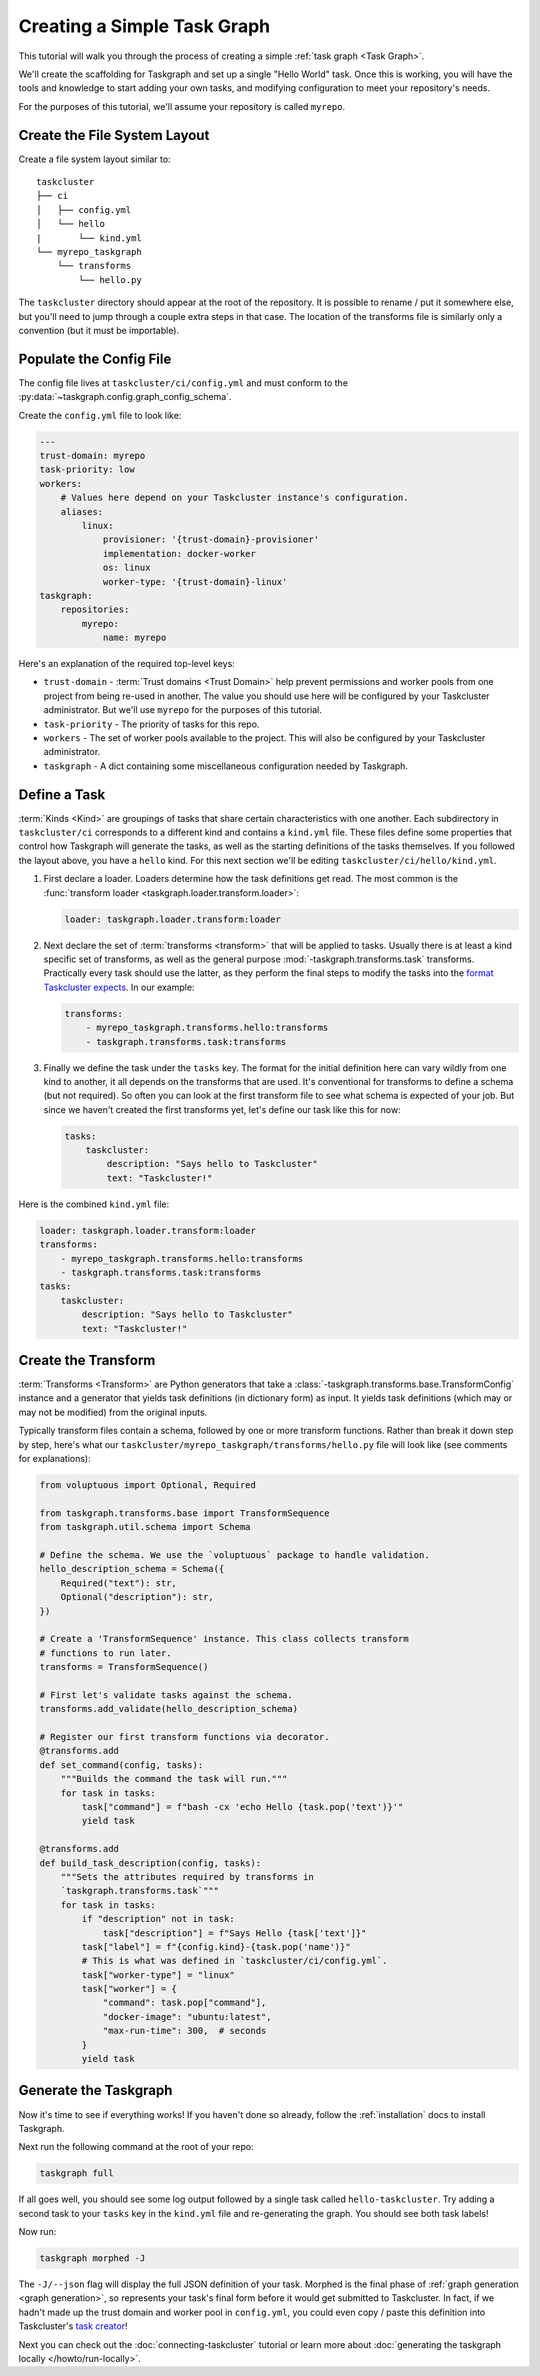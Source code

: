 Creating a Simple Task Graph
============================

This tutorial will walk you through the process of creating a simple :ref:`task
graph <Task Graph>`.

We'll create the scaffolding for Taskgraph and set up a single "Hello World"
task. Once this is working, you will have the tools and knowledge to start
adding your own tasks, and modifying configuration to meet your repository's
needs.

For the purposes of this tutorial, we'll assume your repository is called
``myrepo``.

Create the File System Layout
-----------------------------

Create a file system layout similar to:

::

   taskcluster
   ├── ci
   │   ├── config.yml
   │   └── hello
   |       └── kind.yml
   └── myrepo_taskgraph
       └── transforms
           └── hello.py

The ``taskcluster`` directory should appear at the root of the repository. It
is possible to rename / put it somewhere else, but you'll need to jump through
a couple extra steps in that case. The location of the transforms file is
similarly only a convention (but it must be importable).

Populate the Config File
------------------------

The config file lives at ``taskcluster/ci/config.yml`` and must conform to the
:py:data:`~taskgraph.config.graph_config_schema`.

Create the ``config.yml`` file to look like:

.. code-block:: yaml

   ---
   trust-domain: myrepo
   task-priority: low
   workers:
       # Values here depend on your Taskcluster instance's configuration.
       aliases:
           linux:
               provisioner: '{trust-domain}-provisioner'
               implementation: docker-worker
               os: linux
               worker-type: '{trust-domain}-linux'
   taskgraph:
       repositories:
           myrepo:
               name: myrepo

Here's an explanation of the required top-level keys:

* ``trust-domain`` - :term:`Trust domains <Trust Domain>` help prevent
  permissions and worker pools from one project from being re-used in another. The
  value you should use here will be configured by your Taskcluster administrator.
  But we'll use ``myrepo`` for the purposes of this tutorial.
* ``task-priority`` - The priority of tasks for this repo.
* ``workers`` - The set of worker pools available to the project. This will also
  be configured by your Taskcluster administrator.
* ``taskgraph`` - A dict containing some miscellaneous configuration needed by
  Taskgraph.


Define a Task
-------------

:term:`Kinds <Kind>` are groupings of tasks that share certain characteristics
with one another. Each subdirectory in ``taskcluster/ci`` corresponds to a
different kind and contains a ``kind.yml`` file. These files define some
properties that control how Taskgraph will generate the tasks, as well as the
starting definitions of the tasks themselves. If you followed the layout above,
you have a ``hello`` kind. For this next section we'll be editing
``taskcluster/ci/hello/kind.yml``.

#. First declare a loader. Loaders determine how the task definitions get read.
   The most common is the :func:`transform loader
   <taskgraph.loader.transform.loader>`:

   .. code-block:: yaml

    loader: taskgraph.loader.transform:loader

#. Next declare the set of :term:`transforms <transform>` that will be applied
   to tasks. Usually there is at least a kind specific set of transforms, as
   well as the general purpose :mod:`-taskgraph.transforms.task` transforms.
   Practically every task should use the latter, as they perform the final
   steps to modify the tasks into the `format Taskcluster expects`_. In our
   example:

   .. code-block:: yaml

    transforms:
        - myrepo_taskgraph.transforms.hello:transforms
        - taskgraph.transforms.task:transforms

#. Finally we define the task under the ``tasks`` key. The format for the
   initial definition here can vary wildly from one kind to another, it all
   depends on the transforms that are used. It's conventional for transforms to
   define a schema (but not required). So often you can look at the first
   transform file to see what schema is expected of your job. But since we
   haven't created the first transforms yet, let's define our task like this
   for now:

   .. code-block:: yaml

    tasks:
        taskcluster:
            description: "Says hello to Taskcluster"
            text: "Taskcluster!"

Here is the combined ``kind.yml`` file:

.. code-block:: yaml

 loader: taskgraph.loader.transform:loader
 transforms:
     - myrepo_taskgraph.transforms.hello:transforms
     - taskgraph.transforms.task:transforms
 tasks:
     taskcluster:
         description: "Says hello to Taskcluster"
         text: "Taskcluster!"

Create the Transform
--------------------

:term:`Transforms <Transform>` are Python generators that take a
:class:`-taskgraph.transforms.base.TransformConfig` instance and a generator
that yields task definitions (in dictionary form) as input. It yields task
definitions (which may or may not be modified) from the original inputs.

Typically transform files contain a schema, followed by one or more transform
functions. Rather than break it down step by step, here's what our
``taskcluster/myrepo_taskgraph/transforms/hello.py`` file will look like (see
comments for explanations):

.. code-block:: python

   from voluptuous import Optional, Required

   from taskgraph.transforms.base import TransformSequence
   from taskgraph.util.schema import Schema

   # Define the schema. We use the `voluptuous` package to handle validation.
   hello_description_schema = Schema({
       Required("text"): str,
       Optional("description"): str,
   })

   # Create a 'TransformSequence' instance. This class collects transform
   # functions to run later.
   transforms = TransformSequence()

   # First let's validate tasks against the schema.
   transforms.add_validate(hello_description_schema)

   # Register our first transform functions via decorator.
   @transforms.add
   def set_command(config, tasks):
       """Builds the command the task will run."""
       for task in tasks:
           task["command"] = f"bash -cx 'echo Hello {task.pop('text')}'"
           yield task

   @transforms.add
   def build_task_description(config, tasks):
       """Sets the attributes required by transforms in
       `taskgraph.transforms.task`"""
       for task in tasks:
           if "description" not in task:
               task["description"] = f"Says Hello {task['text']}"
           task["label"] = f"{config.kind}-{task.pop('name')}"
           # This is what was defined in `taskcluster/ci/config.yml`.
           task["worker-type"] = "linux"
           task["worker"] = {
               "command": task.pop["command"],
               "docker-image": "ubuntu:latest",
               "max-run-time": 300,  # seconds
           }
           yield task

.. _format Taskcluster expects: https://docs.taskcluster.net/docs/reference/platform/queue/task-schema

Generate the Taskgraph
----------------------

Now it's time to see if everything works! If you haven't done so already,
follow the :ref:`installation` docs to install Taskgraph.

Next run the following command at the root of your repo:

.. code-block:: bash

 taskgraph full

If all goes well, you should see some log output followed by a single task
called ``hello-taskcluster``. Try adding a second task to your ``tasks`` key
in the ``kind.yml`` file and re-generating the graph. You should see both
task labels!

Now run:

.. code-block:: bash

 taskgraph morphed -J

The ``-J/--json`` flag will display the full JSON definition of your task.
Morphed is the final phase of :ref:`graph generation <graph generation>`, so
represents your task's final form before it would get submitted to Taskcluster.
In fact, if we hadn't made up the trust domain and worker pool in
``config.yml``, you could even copy / paste this definition into Taskcluster's
`task creator`_!

Next you can check out the :doc:`connecting-taskcluster` tutorial or learn more
about :doc:`generating the taskgraph locally </howto/run-locally>`.

.. _task creator: https://firefox-ci-tc.services.mozilla.com/tasks/create
